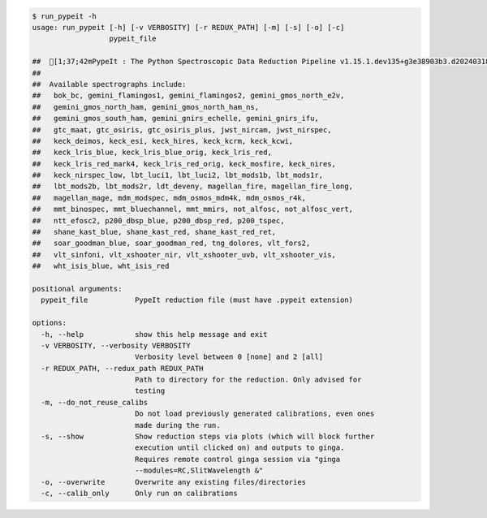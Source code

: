 .. code-block:: console

    $ run_pypeit -h
    usage: run_pypeit [-h] [-v VERBOSITY] [-r REDUX_PATH] [-m] [-s] [-o] [-c]
                      pypeit_file
    
    ##  [1;37;42mPypeIt : The Python Spectroscopic Data Reduction Pipeline v1.15.1.dev135+g3e38903b3.d20240318[0m
    ##  
    ##  Available spectrographs include:
    ##   bok_bc, gemini_flamingos1, gemini_flamingos2, gemini_gmos_north_e2v,
    ##   gemini_gmos_north_ham, gemini_gmos_north_ham_ns,
    ##   gemini_gmos_south_ham, gemini_gnirs_echelle, gemini_gnirs_ifu,
    ##   gtc_maat, gtc_osiris, gtc_osiris_plus, jwst_nircam, jwst_nirspec,
    ##   keck_deimos, keck_esi, keck_hires, keck_kcrm, keck_kcwi,
    ##   keck_lris_blue, keck_lris_blue_orig, keck_lris_red,
    ##   keck_lris_red_mark4, keck_lris_red_orig, keck_mosfire, keck_nires,
    ##   keck_nirspec_low, lbt_luci1, lbt_luci2, lbt_mods1b, lbt_mods1r,
    ##   lbt_mods2b, lbt_mods2r, ldt_deveny, magellan_fire, magellan_fire_long,
    ##   magellan_mage, mdm_modspec, mdm_osmos_mdm4k, mdm_osmos_r4k,
    ##   mmt_binospec, mmt_bluechannel, mmt_mmirs, not_alfosc, not_alfosc_vert,
    ##   ntt_efosc2, p200_dbsp_blue, p200_dbsp_red, p200_tspec,
    ##   shane_kast_blue, shane_kast_red, shane_kast_red_ret,
    ##   soar_goodman_blue, soar_goodman_red, tng_dolores, vlt_fors2,
    ##   vlt_sinfoni, vlt_xshooter_nir, vlt_xshooter_uvb, vlt_xshooter_vis,
    ##   wht_isis_blue, wht_isis_red
    
    positional arguments:
      pypeit_file           PypeIt reduction file (must have .pypeit extension)
    
    options:
      -h, --help            show this help message and exit
      -v VERBOSITY, --verbosity VERBOSITY
                            Verbosity level between 0 [none] and 2 [all]
      -r REDUX_PATH, --redux_path REDUX_PATH
                            Path to directory for the reduction. Only advised for
                            testing
      -m, --do_not_reuse_calibs
                            Do not load previously generated calibrations, even ones
                            made during the run.
      -s, --show            Show reduction steps via plots (which will block further
                            execution until clicked on) and outputs to ginga.
                            Requires remote control ginga session via "ginga
                            --modules=RC,SlitWavelength &"
      -o, --overwrite       Overwrite any existing files/directories
      -c, --calib_only      Only run on calibrations
    